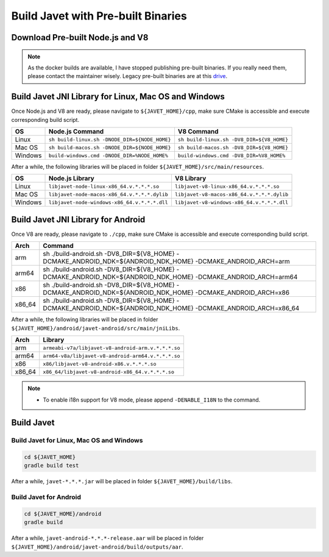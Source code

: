 ===================================
Build Javet with Pre-built Binaries
===================================

Download Pre-built Node.js and V8
=================================

.. note::

    As the docker builds are available, I have stopped publishing pre-built binaries. If you really need them, please contact the maintainer wisely. Legacy pre-built binaries are at this `drive <https://drive.google.com/drive/folders/18wcF8c-zjZg9iZeGfNSL8-bxqJwDZVEL?usp=sharing>`_.

Build Javet JNI Library for Linux, Mac OS and Windows
=====================================================

Once Node.js and V8 are ready, please navigate to ``${JAVET_HOME}/cpp``, make sure CMake is accessible and execute corresponding build script.

=========== =================================================================== ===================================================================
OS          Node.js Command                                                     V8 Command
=========== =================================================================== ===================================================================
Linux       ``sh build-linux.sh -DNODE_DIR=${NODE_HOME}``                       ``sh build-linux.sh -DV8_DIR=${V8_HOME}``
Mac OS      ``sh build-macos.sh -DNODE_DIR=${NODE_HOME}``                       ``sh build-macos.sh -DV8_DIR=${V8_HOME}``
Windows     ``build-windows.cmd -DNODE_DIR=%NODE_HOME%``                        ``build-windows.cmd -DV8_DIR=%V8_HOME%``
=========== =================================================================== ===================================================================

After a while, the following libraries will be placed in folder ``${JAVET_HOME}/src/main/resources``.

=========== =========================================================== ==========================================================
OS          Node.js Library                                             V8 Library
=========== =========================================================== ==========================================================
Linux       ``libjavet-node-linux-x86_64.v.*.*.*.so``                   ``libjavet-v8-linux-x86_64.v.*.*.*.so``
Mac OS      ``libjavet-node-macos-x86_64.v.*.*.*.dylib``                ``libjavet-v8-macos-x86_64.v.*.*.*.dylib``
Windows     ``libjavet-node-windows-x86_64.v.*.*.*.dll``                ``libjavet-v8-windows-x86_64.v.*.*.*.dll``
=========== =========================================================== ==========================================================

Build Javet JNI Library for Android
===================================

Once V8 are ready, please navigate to ``./cpp``, make sure CMake is accessible and execute corresponding build script.

======= ==============================================================================================================
Arch    Command
======= ==============================================================================================================
arm     sh ./build-android.sh -DV8_DIR=${V8_HOME} -DCMAKE_ANDROID_NDK=${ANDROID_NDK_HOME} -DCMAKE_ANDROID_ARCH=arm
arm64   sh ./build-android.sh -DV8_DIR=${V8_HOME} -DCMAKE_ANDROID_NDK=${ANDROID_NDK_HOME} -DCMAKE_ANDROID_ARCH=arm64
x86     sh ./build-android.sh -DV8_DIR=${V8_HOME} -DCMAKE_ANDROID_NDK=${ANDROID_NDK_HOME} -DCMAKE_ANDROID_ARCH=x86
x86_64  sh ./build-android.sh -DV8_DIR=${V8_HOME} -DCMAKE_ANDROID_NDK=${ANDROID_NDK_HOME} -DCMAKE_ANDROID_ARCH=x86_64
======= ==============================================================================================================

After a while, the following libraries will be placed in folder ``${JAVET_HOME}/android/javet-android/src/main/jniLibs``.

======= ==============================================================================================================
Arch    Library
======= ==============================================================================================================
arm     ``armeabi-v7a/libjavet-v8-android-arm.v.*.*.*.so``
arm64   ``arm64-v8a/libjavet-v8-android-arm64.v.*.*.*.so``
x86     ``x86/libjavet-v8-android-x86.v.*.*.*.so``
x86_64  ``x86_64/libjavet-v8-android-x86_64.v.*.*.*.so``
======= ==============================================================================================================

.. note::

    * To enable i18n support for V8 mode, please append ``-DENABLE_I18N`` to the command.

Build Javet
===========

Build Javet for Linux, Mac OS and Windows
-----------------------------------------

.. code-block:: shell

    cd ${JAVET_HOME}
    gradle build test

After a while, ``javet-*.*.*.jar`` will be placed in folder ``${JAVET_HOME}/build/libs``.

Build Javet for Android
-----------------------

.. code-block:: shell

    cd ${JAVET_HOME}/android
    gradle build

After a while, ``javet-android-*.*.*-release.aar`` will be placed in folder ``${JAVET_HOME}/android/javet-android/build/outputs/aar``.
